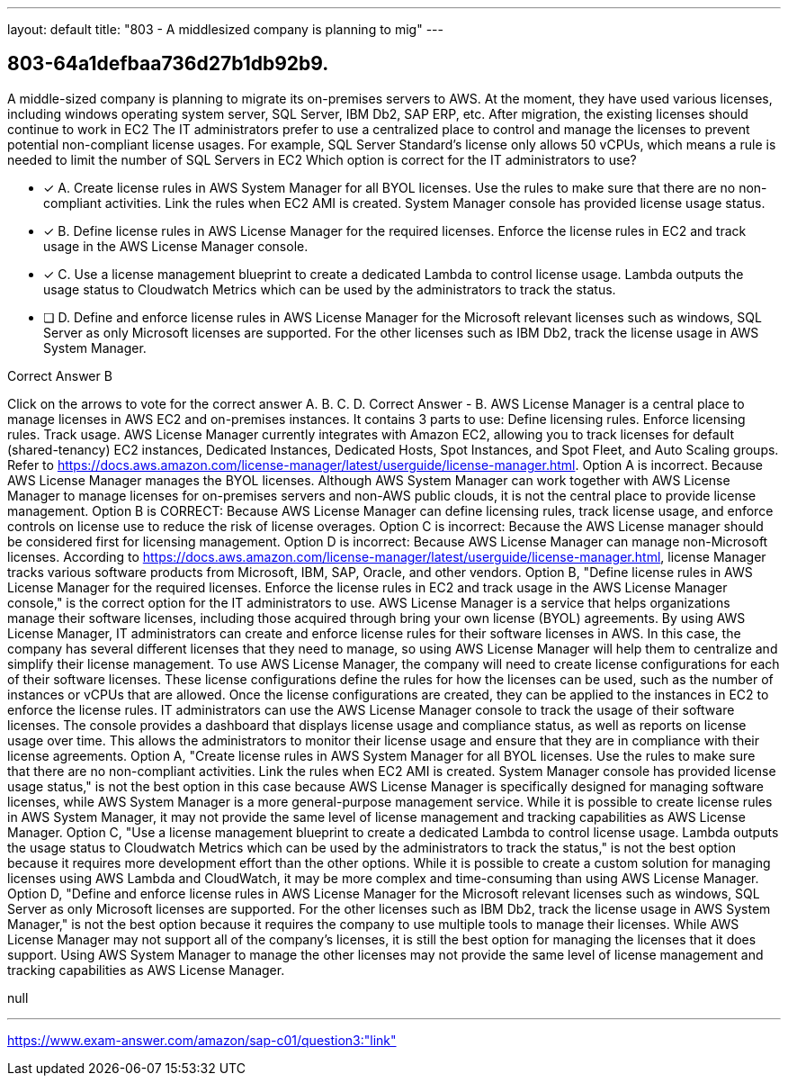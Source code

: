 ---
layout: default 
title: "803 - A middlesized company is planning to mig"
---


[.question]
== 803-64a1defbaa736d27b1db92b9.


****

[.query]
--
A middle-sized company is planning to migrate its on-premises servers to AWS.
At the moment, they have used various licenses, including windows operating system server, SQL Server, IBM Db2, SAP ERP, etc.
After migration, the existing licenses should continue to work in EC2
The IT administrators prefer to use a centralized place to control and manage the licenses to prevent potential non-compliant license usages.
For example, SQL Server Standard's license only allows 50 vCPUs, which means a rule is needed to limit the number of SQL Servers in EC2
Which option is correct for the IT administrators to use?


--

[.list]
--
* [*] A. Create license rules in AWS System Manager for all BYOL licenses. Use the rules to make sure that there are no non-compliant activities. Link the rules when EC2 AMI is created. System Manager console has provided license usage status.
* [*] B. Define license rules in AWS License Manager for the required licenses. Enforce the license rules in EC2 and track usage in the AWS License Manager console.
* [*] C. Use a license management blueprint to create a dedicated Lambda to control license usage. Lambda outputs the usage status to Cloudwatch Metrics which can be used by the administrators to track the status.
* [ ] D. Define and enforce license rules in AWS License Manager for the Microsoft relevant licenses such as windows, SQL Server as only Microsoft licenses are supported. For the other licenses such as IBM Db2, track the license usage in AWS System Manager.

--
****

[.answer]
Correct Answer  B

[.explanation]
--
Click on the arrows to vote for the correct answer
A.
B.
C.
D.
Correct Answer - B.
AWS License Manager is a central place to manage licenses in AWS EC2 and on-premises instances.
It contains 3 parts to use:
Define licensing rules.
Enforce licensing rules.
Track usage.
AWS License Manager currently integrates with Amazon EC2, allowing you to track licenses for default (shared-tenancy) EC2 instances, Dedicated Instances, Dedicated Hosts, Spot Instances, and Spot Fleet, and Auto Scaling groups.
Refer to https://docs.aws.amazon.com/license-manager/latest/userguide/license-manager.html.
Option A is incorrect.
Because AWS License Manager manages the BYOL licenses.
Although AWS System Manager can work together with AWS License Manager to manage licenses for on-premises servers and non-AWS public clouds, it is not the central place to provide license management.
Option B is CORRECT: Because AWS License Manager can define licensing rules, track license usage, and enforce controls on license use to reduce the risk of license overages.
Option C is incorrect: Because the AWS License manager should be considered first for licensing management.
Option D is incorrect: Because AWS License Manager can manage non-Microsoft licenses.
According to https://docs.aws.amazon.com/license-manager/latest/userguide/license-manager.html, license Manager tracks various software products from Microsoft, IBM, SAP, Oracle, and other vendors.
Option B, "Define license rules in AWS License Manager for the required licenses. Enforce the license rules in EC2 and track usage in the AWS License Manager console," is the correct option for the IT administrators to use.
AWS License Manager is a service that helps organizations manage their software licenses, including those acquired through bring your own license (BYOL) agreements. By using AWS License Manager, IT administrators can create and enforce license rules for their software licenses in AWS. In this case, the company has several different licenses that they need to manage, so using AWS License Manager will help them to centralize and simplify their license management.
To use AWS License Manager, the company will need to create license configurations for each of their software licenses. These license configurations define the rules for how the licenses can be used, such as the number of instances or vCPUs that are allowed. Once the license configurations are created, they can be applied to the instances in EC2 to enforce the license rules.
IT administrators can use the AWS License Manager console to track the usage of their software licenses. The console provides a dashboard that displays license usage and compliance status, as well as reports on license usage over time. This allows the administrators to monitor their license usage and ensure that they are in compliance with their license agreements.
Option A, "Create license rules in AWS System Manager for all BYOL licenses. Use the rules to make sure that there are no non-compliant activities. Link the rules when EC2 AMI is created. System Manager console has provided license usage status," is not the best option in this case because AWS License Manager is specifically designed for managing software licenses, while AWS System Manager is a more general-purpose management service. While it is possible to create license rules in AWS System Manager, it may not provide the same level of license management and tracking capabilities as AWS License Manager.
Option C, "Use a license management blueprint to create a dedicated Lambda to control license usage. Lambda outputs the usage status to Cloudwatch Metrics which can be used by the administrators to track the status," is not the best option because it requires more development effort than the other options. While it is possible to create a custom solution for managing licenses using AWS Lambda and CloudWatch, it may be more complex and time-consuming than using AWS License Manager.
Option D, "Define and enforce license rules in AWS License Manager for the Microsoft relevant licenses such as windows, SQL Server as only Microsoft licenses are supported. For the other licenses such as IBM Db2, track the license usage in AWS System Manager," is not the best option because it requires the company to use multiple tools to manage their licenses. While AWS License Manager may not support all of the company's licenses, it is still the best option for managing the licenses that it does support. Using AWS System Manager to manage the other licenses may not provide the same level of license management and tracking capabilities as AWS License Manager.
--

[.ka]
null

'''



https://www.exam-answer.com/amazon/sap-c01/question3:"link"


